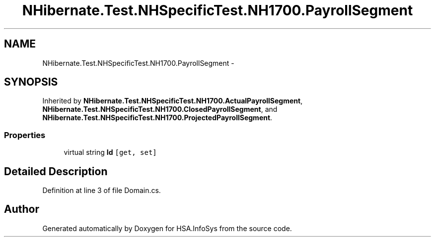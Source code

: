 .TH "NHibernate.Test.NHSpecificTest.NH1700.PayrollSegment" 3 "Fri Jul 5 2013" "Version 1.0" "HSA.InfoSys" \" -*- nroff -*-
.ad l
.nh
.SH NAME
NHibernate.Test.NHSpecificTest.NH1700.PayrollSegment \- 
.SH SYNOPSIS
.br
.PP
.PP
Inherited by \fBNHibernate\&.Test\&.NHSpecificTest\&.NH1700\&.ActualPayrollSegment\fP, \fBNHibernate\&.Test\&.NHSpecificTest\&.NH1700\&.ClosedPayrollSegment\fP, and \fBNHibernate\&.Test\&.NHSpecificTest\&.NH1700\&.ProjectedPayrollSegment\fP\&.
.SS "Properties"

.in +1c
.ti -1c
.RI "virtual string \fBId\fP\fC [get, set]\fP"
.br
.in -1c
.SH "Detailed Description"
.PP 
Definition at line 3 of file Domain\&.cs\&.

.SH "Author"
.PP 
Generated automatically by Doxygen for HSA\&.InfoSys from the source code\&.

